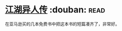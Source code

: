 * [[https://book.douban.com/subject/3345618/][江湖异人传]]    :douban::read:
在亚马逊买的几本免费书中把这本书的短篇凑齐了，非常好。
